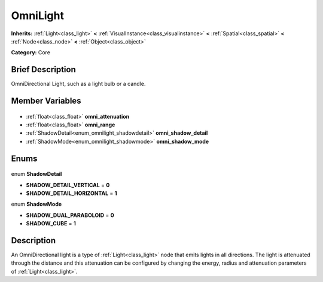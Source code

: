 .. Generated automatically by doc/tools/makerst.py in Godot's source tree.
.. DO NOT EDIT THIS FILE, but the OmniLight.xml source instead.
.. The source is found in doc/classes or modules/<name>/doc_classes.

.. _class_OmniLight:

OmniLight
=========

**Inherits:** :ref:`Light<class_light>` **<** :ref:`VisualInstance<class_visualinstance>` **<** :ref:`Spatial<class_spatial>` **<** :ref:`Node<class_node>` **<** :ref:`Object<class_object>`

**Category:** Core

Brief Description
-----------------

OmniDirectional Light, such as a light bulb or a candle.

Member Variables
----------------

  .. _class_OmniLight_omni_attenuation:

- :ref:`float<class_float>` **omni_attenuation**

  .. _class_OmniLight_omni_range:

- :ref:`float<class_float>` **omni_range**

  .. _class_OmniLight_omni_shadow_detail:

- :ref:`ShadowDetail<enum_omnilight_shadowdetail>` **omni_shadow_detail**

  .. _class_OmniLight_omni_shadow_mode:

- :ref:`ShadowMode<enum_omnilight_shadowmode>` **omni_shadow_mode**


Enums
-----

  .. _enum_OmniLight_ShadowDetail:

enum **ShadowDetail**

- **SHADOW_DETAIL_VERTICAL** = **0**
- **SHADOW_DETAIL_HORIZONTAL** = **1**

  .. _enum_OmniLight_ShadowMode:

enum **ShadowMode**

- **SHADOW_DUAL_PARABOLOID** = **0**
- **SHADOW_CUBE** = **1**


Description
-----------

An OmniDirectional light is a type of :ref:`Light<class_light>` node that emits lights in all directions. The light is attenuated through the distance and this attenuation can be configured by changing the energy, radius and attenuation parameters of :ref:`Light<class_light>`.

